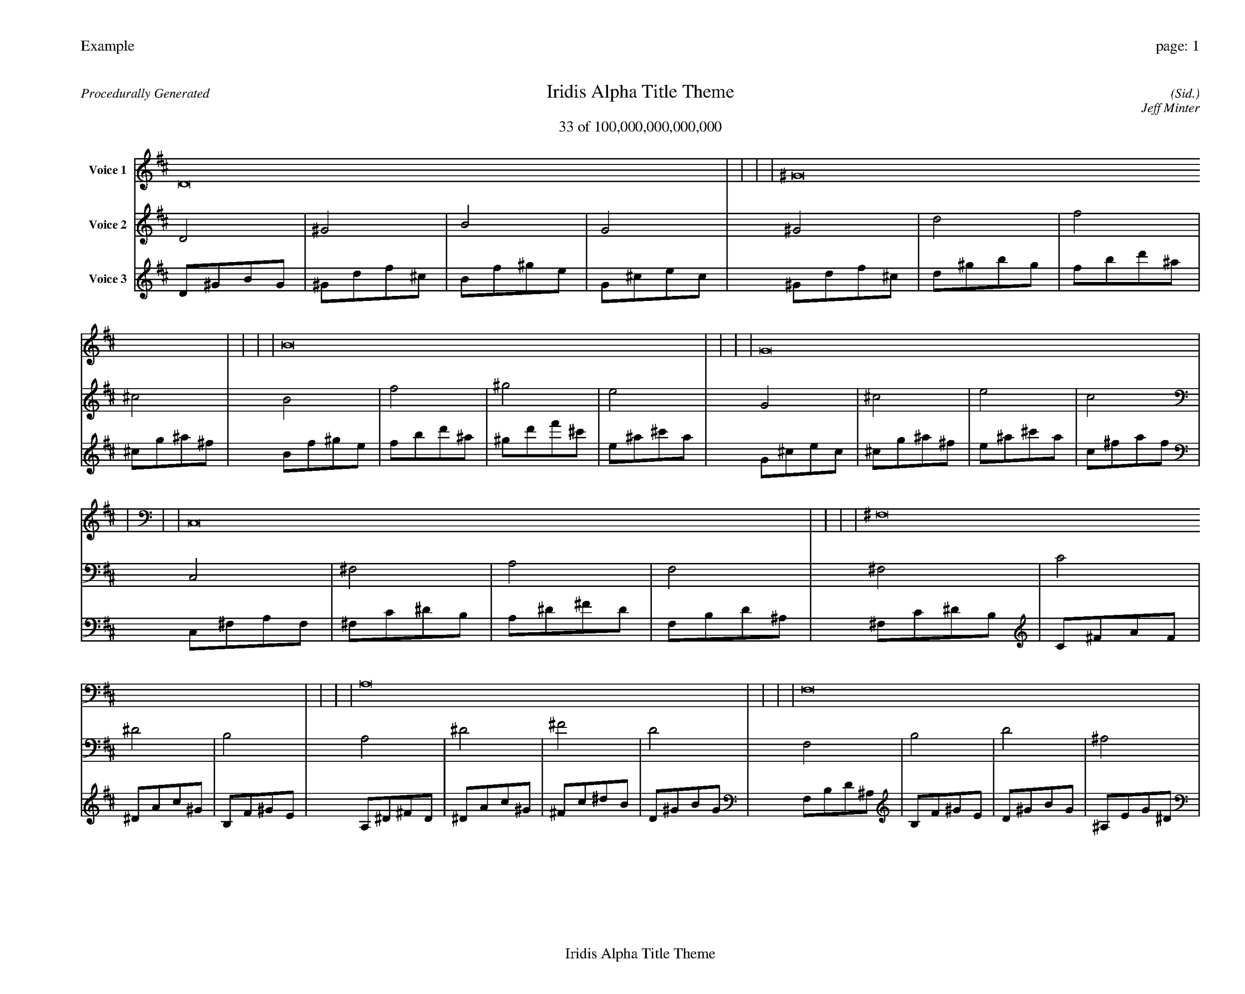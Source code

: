 
%abc-2.2
%%pagewidth 35cm
%%header "Example		page: $P"
%%footer "	$T"
%%gutter .5cm
%%barsperstaff 16
%%titleformat R-P-Q-T C1 O1, T+T N1
%%composerspace 0
X: 2 % start of header
T:Iridis Alpha Title Theme
T:33 of 100,000,000,000,000
C: (Sid.)
O: Jeff Minter
R:Procedurally Generated
L: 1/8
K: D % scale: C major
V:1 name="Voice 1"
D16    |     |     |     | ^G16    |     |     |     | B16    |     |     |     | G16    |     |     |     | C,16    |     |     |     | ^F,16    |     |     |     | A,16    |     |     |     | F,16    |     |     |     | ^F,16    |     |     |     | C16    |     |     |     | ^D16    |     |     |     | B,16    |     |     |     | A,16    |     |     |     | ^D16    |     |     |     | ^F16    |     |     |     | D16    |     |     |     | :|
V:2 name="Voice 2"
D4    | ^G4    | B4    | G4    | ^G4    | d4    | f4    | ^c4    | B4    | f4    | ^g4    | e4    | G4    | ^c4    | e4    | c4    | C,4    | ^F,4    | A,4    | F,4    | ^F,4    | C4    | ^D4    | B,4    | A,4    | ^D4    | ^F4    | D4    | F,4    | B,4    | D4    | ^A,4    | ^F,4    | C4    | ^D4    | B,4    | C4    | ^F4    | A4    | F4    | ^D4    | A4    | c4    | ^G4    | B,4    | F4    | ^G4    | E4    | A,4    | ^D4    | ^F4    | D4    | ^D4    | A4    | c4    | ^G4    | ^F4    | c4    | ^d4    | B4    | D4    | ^G4    | B4    | G4    | :|
V:3 name="Voice 3"
D1^G1B1G1|^G1d1f1^c1|B1f1^g1e1|G1^c1e1c1|^G1d1f1^c1|d1^g1b1g1|f1b1d'1^a1|^c1g1^a1^f1|B1f1^g1e1|f1b1d'1^a1|^g1d'1f'1^c'1|e1^a1^c'1a1|G1^c1e1c1|^c1g1^a1^f1|e1^a1^c'1a1|c1^f1a1f1|C,1^F,1A,1F,1|^F,1C1^D1B,1|A,1^D1^F1D1|F,1B,1D1^A,1|^F,1C1^D1B,1|C1^F1A1F1|^D1A1c1^G1|B,1F1^G1E1|A,1^D1^F1D1|^D1A1c1^G1|^F1c1^d1B1|D1^G1B1G1|F,1B,1D1^A,1|B,1F1^G1E1|D1^G1B1G1|^A,1E1G1^D1|^F,1C1^D1B,1|C1^F1A1F1|^D1A1c1^G1|B,1F1^G1E1|C1^F1A1F1|^F1c1^d1B1|A1^d1^f1d1|F1B1d1^A1|^D1A1c1^G1|A1^d1^f1d1|c1^f1a1f1|^G1d1f1^c1|B,1F1^G1E1|F1B1d1^A1|^G1d1f1^c1|E1^A1^c1A1|A,1^D1^F1D1|^D1A1c1^G1|^F1c1^d1B1|D1^G1B1G1|^D1A1c1^G1|A1^d1^f1d1|c1^f1a1f1|^G1d1f1^c1|^F1c1^d1B1|c1^f1a1f1|^d1a1c'1^g1|B1f1^g1e1|D1^G1B1G1|^G1d1f1^c1|B1f1^g1e1|G1^c1e1c1|:|
